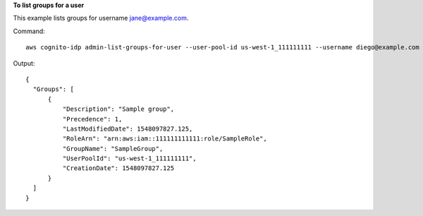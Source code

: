 **To list groups for a user**

This example lists groups for username jane@example.com. 

Command::

  aws cognito-idp admin-list-groups-for-user --user-pool-id us-west-1_111111111 --username diego@example.com
  
Output::

  {
    "Groups": [
        {
            "Description": "Sample group",
            "Precedence": 1,
            "LastModifiedDate": 1548097827.125,
            "RoleArn": "arn:aws:iam::111111111111:role/SampleRole",
            "GroupName": "SampleGroup",
            "UserPoolId": "us-west-1_111111111",
            "CreationDate": 1548097827.125
        }
    ]
  }